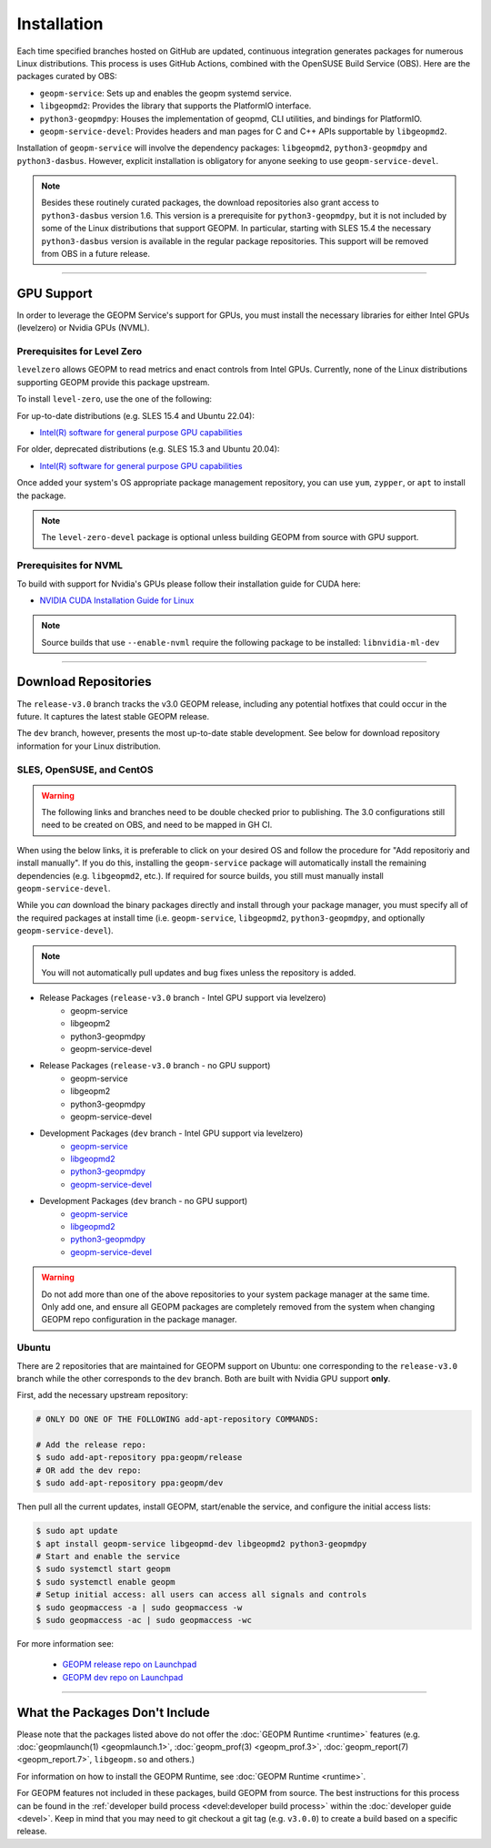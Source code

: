 Installation
============

Each time specified branches hosted on GitHub are updated, continuous
integration generates packages for numerous Linux distributions. This
process is uses GitHub Actions, combined with the OpenSUSE Build Service
(OBS). Here are the packages curated by OBS:

- ``geopm-service``: Sets up and enables the geopm systemd service.
- ``libgeopmd2``: Provides the library that supports the PlatformIO interface.
- ``python3-geopmdpy``: Houses the implementation of geopmd, CLI utilities, and bindings for PlatformIO.
- ``geopm-service-devel``: Provides headers and man pages for C and C++ APIs supportable by ``libgeopmd2``.

Installation of ``geopm-service`` will involve the dependency packages:
``libgeopmd2``, ``python3-geopmdpy`` and ``python3-dasbus``. However, explicit
installation is obligatory for anyone seeking to use ``geopm-service-devel``.

.. note::

    Besides these routinely curated packages, the download repositories also
    grant access to ``python3-dasbus`` version 1.6. This version is a
    prerequisite for ``python3-geopmdpy``, but it is not included by some of
    the Linux distributions that support GEOPM.  In particular, starting with
    SLES 15.4 the necessary ``python3-dasbus`` version is available in the
    regular package repositories.  This support will be removed from OBS in
    a future release.

----

GPU Support
-----------

In order to leverage the GEOPM Service's support for GPUs, you must install the
necessary libraries for either Intel GPUs (levelzero) or Nvidia GPUs (NVML).

Prerequisites for Level Zero
^^^^^^^^^^^^^^^^^^^^^^^^^^^^

``levelzero`` allows GEOPM to read metrics and enact controls from Intel GPUs.
Currently, none of the Linux distributions supporting GEOPM provide this
package upstream.

To install ``level-zero``, use the one of the following:

For up-to-date distributions (e.g. SLES 15.4 and Ubuntu 22.04):

* `Intel(R) software for general purpose GPU capabilities
  <https://dgpu-docs.intel.com/driver/installation.html>`__

For older, deprecated distributions (e.g. SLES 15.3 and Ubuntu 20.04):

* `Intel(R) software for general purpose GPU capabilities
  <https://dgpu-docs.intel.com/installation-guides/index.html>`__

Once added your system's OS appropriate package management repository, you can
use ``yum``, ``zypper``, or ``apt`` to install the package.

.. note::

   The ``level-zero-devel`` package is optional unless building GEOPM from
   source with GPU support.

Prerequisites for NVML
^^^^^^^^^^^^^^^^^^^^^^

.. TODO Include blurb about DCGM, where to get it, and why it's important.
   This only makes sense if/when we build with DCGM in something that is packaged
   on Launchpad or OBS.

To build with support for Nvidia's GPUs please follow their installation guide
for CUDA here:

* `NVIDIA CUDA Installation Guide for Linux
  <https://docs.nvidia.com/cuda/cuda-installation-guide-linux/index.html>`__

.. note::

   Source builds that use ``--enable-nvml`` require the following package to be
   installed: ``libnvidia-ml-dev``

----

Download Repositories
---------------------

The ``release-v3.0`` branch tracks the v3.0 GEOPM release, including any
potential hotfixes that could occur in the future. It captures the latest
stable GEOPM release.

The ``dev`` branch, however, presents the most up-to-date stable development.
See below for download repository information for your Linux distribution.

SLES, OpenSUSE, and CentOS
^^^^^^^^^^^^^^^^^^^^^^^^^^

.. warning::

   The following links and branches need to be double checked prior to
   publishing.  The 3.0 configurations still need to be created on OBS, and
   need to be mapped in GH CI.

When using the below links, it is preferable to click on your desired OS and
follow the procedure for "Add repositoriy and install manually".  If you do
this, installing the ``geopm-service`` package will automatically install the
remaining dependencies (e.g. ``libgeopmd2``, etc.).  If required for source
builds, you still must manually install ``geopm-service-devel``.

While you *can* download the binary packages directly and install through your
package manager, you must specify all of the required packages at install time
(i.e. ``geopm-service``, ``libgeopmd2``, ``python3-geopmdpy``, and optionally
``geopm-service-devel``).

.. note::

   You will not automatically pull updates and bug fixes unless the repository
   is added.

- Release Packages (``release-v3.0`` branch - Intel GPU support via levelzero)
   + geopm-service
   + libgeopm2
   + python3-geopmdpy
   + geopm-service-devel

- Release Packages (``release-v3.0`` branch - no GPU support)
   + geopm-service
   + libgeopm2
   + python3-geopmdpy
   + geopm-service-devel

- Development Packages (``dev`` branch - Intel GPU support via levelzero)
   + `geopm-service <https://software.opensuse.org/download.html?project=home%3Ageopm%3Asupplementary&package=geopm-service>`__
   + `libgeopmd2 <https://software.opensuse.org/download.html?project=home%3Ageopm%3Asupplementary&package=libgeopmd2>`__
   + `python3-geopmdpy <https://software.opensuse.org/download.html?project=home%3Ageopm%3Asupplementary&package=python3-geopmdpy>`__
   + `geopm-service-devel <https://software.opensuse.org/download.html?project=home%3Ageopm%3Asupplementary&package=geopm-service-devel>`__

- Development Packages (``dev`` branch - no GPU support)
   + `geopm-service <https://software.opensuse.org/download.html?project=home%3Ageopm&package=geopm-service>`__
   + `libgeopmd2 <https://software.opensuse.org/download.html?project=home%3Ageopm&package=libgeopmd2>`__
   + `python3-geopmdpy <https://software.opensuse.org/download.html?project=home%3Ageopm&package=python3-geopmdpy>`__
   + `geopm-service-devel <https://software.opensuse.org/download.html?project=home%3Ageopm&package=geopm-service-devel>`__

.. warning::

   Do not add more than one of the above repositories to your system package
   manager at the same time.  Only add one, and ensure all GEOPM packages are
   completely removed from the system when changing GEOPM repo configuration in
   the package manager.

Ubuntu
^^^^^^

There are 2 repositories that are maintained for GEOPM support on Ubuntu: one
corresponding to the ``release-v3.0`` branch while the other corresponds to the
``dev`` branch.  Both are built with Nvidia GPU support **only**.

First, add the necessary upstream repository:

.. code-block:: bash

    # ONLY DO ONE OF THE FOLLOWING add-apt-repository COMMANDS:

    # Add the release repo:
    $ sudo add-apt-repository ppa:geopm/release
    # OR add the dev repo:
    $ sudo add-apt-repository ppa:geopm/dev

Then pull all the current updates, install GEOPM, start/enable the service, and
configure the initial access lists:

.. code-block:: bash

    $ sudo apt update
    $ apt install geopm-service libgeopmd-dev libgeopmd2 python3-geopmdpy
    # Start and enable the service
    $ sudo systemctl start geopm
    $ sudo systemctl enable geopm
    # Setup initial access: all users can access all signals and controls
    $ sudo geopmaccess -a | sudo geopmaccess -w
    $ sudo geopmaccess -ac | sudo geopmaccess -wc

For more information see:

 * `GEOPM release repo on Launchpad
   <https://launchpad.net/~geopm/+archive/ubuntu/release>`__
 * `GEOPM dev repo on Launchpad
   <https://launchpad.net/~geopm/+archive/ubuntu/dev>`__


.. MOVE TO SOURCE BUILD PAGE
.. .. note::

..    Source builds that use ``--enable-nvml`` require the following package to be
..    installed: ``libnvidia-ml-dev``

----

What the Packages Don't Include
-------------------------------

Please note that the packages listed above do not offer the :doc:`GEOPM Runtime
<runtime>` features (e.g. :doc:`geopmlaunch(1) <geopmlaunch.1>`,
:doc:`geopm_prof(3) <geopm_prof.3>`, :doc:`geopm_report(7) <geopm_report.7>`,
``libgeopm.so`` and others.)

For information on how to install the GEOPM Runtime, see :doc:`GEOPM Runtime
<runtime>`.

For GEOPM features not included in these packages, build GEOPM from
source. The best instructions for this process can be found in the
:ref:`developer build process <devel:developer build process>` within the
:doc:`developer guide <devel>`. Keep in mind that you may need to git checkout
a git tag (e.g. ``v3.0.0``) to create a build based on a specific release.
